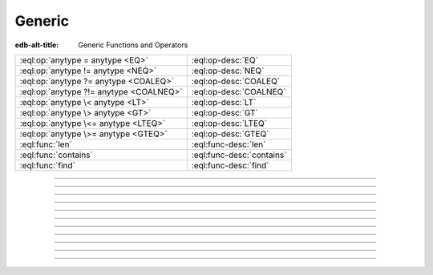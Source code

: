 .. _ref_std_generic:

=======
Generic
=======

:edb-alt-title: Generic Functions and Operators

.. list-table::
    :class: funcoptable

    * - :eql:op:`anytype = anytype <EQ>`
      - :eql:op-desc:`EQ`

    * - :eql:op:`anytype != anytype <NEQ>`
      - :eql:op-desc:`NEQ`

    * - :eql:op:`anytype ?= anytype <COALEQ>`
      - :eql:op-desc:`COALEQ`

    * - :eql:op:`anytype ?!= anytype <COALNEQ>`
      - :eql:op-desc:`COALNEQ`

    * - :eql:op:`anytype \< anytype <LT>`
      - :eql:op-desc:`LT`

    * - :eql:op:`anytype \> anytype <GT>`
      - :eql:op-desc:`GT`

    * - :eql:op:`anytype \<= anytype <LTEQ>`
      - :eql:op-desc:`LTEQ`

    * - :eql:op:`anytype \>= anytype <GTEQ>`
      - :eql:op-desc:`GTEQ`

    * - :eql:func:`len`
      - :eql:func-desc:`len`

    * - :eql:func:`contains`
      - :eql:func-desc:`contains`

    * - :eql:func:`find`
      - :eql:func-desc:`find`

-----------


.. eql:operator:: EQ: anytype = anytype -> bool

    Compare two values for equality.

    .. code-block:: edgeql-repl

        db> SELECT 3 = 3.0;
        {true}
        db> SELECT 3 = 3.14;
        {false}
        db> SELECT [1, 2] = [1, 2];
        {true}
        db> SELECT (1, 2) = (x := 1, y := 2);
        {true}
        db> SELECT (x := 1, y := 2) = (a := 1, b := 2);
        {true}
        db> SELECT 'hello' = 'world';
        {false}


----------


.. eql:operator:: NEQ: anytype != anytype -> bool

    Compare two values for inequality.

    .. code-block:: edgeql-repl


        db> SELECT 3 != 3.0;
        {false}
        db> SELECT 3 != 3.14;
        {true}
        db> SELECT [1, 2] != [2, 1];
        {false}
        db> SELECT (1, 2) != (x := 1, y := 2);
        {false}
        db> SELECT (x := 1, y := 2) != (a := 1, b := 2);
        {false}
        db> SELECT 'hello' != 'world';
        {true}


----------


.. eql:operator:: COALEQ: OPTIONAL anytype ?= OPTIONAL anytype -> bool

    Compare two (potentially empty) values for equality.

    Works the same as regular :eql:op:`=<EQ>`, but also allows
    comparing ``{}``.  Two ``{}`` are considered equal.

    .. code-block:: edgeql-repl

        db> SELECT {1} ?= {1.0};
        {true}
        db> SELECT {1} ?= <int64>{};
        {false}
        db> SELECT <int64>{} ?= <int64>{};
        {true}


----------


.. eql:operator:: COALNEQ: OPTIONAL anytype ?!= OPTIONAL anytype -> bool

    Compare two (potentially empty) values for inequality.

    Works the same as regular :eql:op:`\!= <NEQ>`, but also allows
    comparing ``{}``.  Two ``{}`` are considered equal.

    .. code-block:: edgeql-repl

        db> SELECT {2} ?!= {2};
        {false}
        db> SELECT {1} ?!= <int64>{};
        {true}
        db> SELECT <bool>{} ?!= <bool>{};
        {false}


----------


.. eql:operator:: LT: anytype < anytype -> bool

    Less than operator.

    Return ``true`` if the value of the left expression is less than
    the value of the right expression. In EdgeQL any values can be
    compared to each other as long as they are of the same type:

    .. code-block:: edgeql-repl

        db> select 1 < 2;
        {true}
        db> select 2 < 2;
        {false}
        db> select 'hello' < 'world';
        {true}
        db> select (1, 'hello') < (1, 'world');
        {true}

----------


.. eql:operator:: GT: anytype > anytype -> bool

    Greater than operator.

    Return ``true`` if the value of the left expression is greater
    than the value of the right expression. In EdgeQL any values can be
    compared to each other as long as they are of the same type:

    .. code-block:: edgeql-repl

        db> SELECT 1 > 2;
        {false}
        db> SELECT 3 > 2;
        {true}
        db> select 'hello' > 'world';
        {false}
        db> select (1, 'hello') > (1, 'world');
        {false}


----------


.. eql:operator:: LTEQ: anytype <= anytype -> bool

    Less or equal operator.

    Return ``true`` if the value of the left expression is less than
    or equal to the value of the right expression. In EdgeQL any
    values can be compared to each other as long as they are of the
    same type:

    .. code-block:: edgeql-repl

        db> SELECT 1 <= 2;
        {true}
        db> select 2 <= 2;
        {true}
        db> select 3 <= 2;
        {false}
        db> select 'hello' <= 'world';
        {true}
        db> select (1, 'hello') <= (1, 'world');
        {true}


----------


.. eql:operator:: GTEQ: anytype >= anytype -> bool

    Greater or equal operator.

    Return ``true`` if the value of the left expression is greater
    than or equal to the value of the right expression. In EdgeQL any
    values can be compared to each other as long as they are of the
    same type:

    .. code-block:: edgeql-repl

        db> SELECT 1 >= 2;
        {false}
        db> SELECT 2 >= 2;
        {true}
        db> SELECT 3 >= 2;
        {true}
        db> select 'hello' >= 'world';
        {false}
        db> select (1, 'hello') >= (1, 'world');
        {false}


----------


.. eql:function:: std::len(value: str) -> int64
                  std::len(value: bytes) -> int64
                  std::len(value: array<anytype>) -> int64

    :index: length count array

    A polymorphic function to calculate a "length" of its first
    argument.

    Return the number of characters in a :eql:type:`str`, or the
    number of bytes in :eql:type:`bytes`, or the number of elements in
    an :eql:type:`array`.

    .. code-block:: edgeql-repl

        db> SELECT len('foo');
        {3}

        db> SELECT len(b'bar');
        {3}

        db> SELECT len([2, 5, 7]);
        {3}


----------


.. eql:function:: std::contains(haystack: str, needle: str) -> bool
                  std::contains(haystack: bytes, needle: bytes) -> bool
                  std::contains(haystack: array<anytype>, needle: anytype) \
                  -> bool

    :index: find strpos strstr position array

    A polymorphic function to test if a sequence contains a certain element.

    When the *haystack* is :eql:type:`str` or :eql:type:`bytes`,
    return ``true`` if *needle* is contained as a subsequence in it
    and ``false`` otherwise.

    When the *haystack* is an :eql:type:`array`, return ``true`` if
    the array contains the specified element and ``false`` otherwise.

    .. code-block:: edgeql-repl

        db> SELECT contains('qwerty', 'we');
        {true}

        db> SELECT contains(b'qwerty', b'42');
        {false}

        db> SELECT contains([2, 5, 7, 2, 100], 2);
        {true}


----------


.. eql:function:: std::find(haystack: str, needle: str) -> int64
                  std::find(haystack: bytes, needle: bytes) -> int64
                  std::find(haystack: array<anytype>, needle: anytype, \
                            from_pos: int64=0) -> int64

    :index: find strpos strstr position array

    A polymorphic function to find index of an element in a sequence.

    When the *haystack* is :eql:type:`str` or :eql:type:`bytes`,
    return the index of the first occurrence of *needle* in it.

    When the *haystack* is an :eql:type:`array`, return the index of
    the first occurrence of the specific *needle* element. For
    :eql:type:`array` inputs it is also possible to provide an
    optional *from_pos* argument to specify the position from
    which to start the search.

    If the *needle* is not found, return ``-1``.

    .. code-block:: edgeql-repl

        db> SELECT find('qwerty', 'we');
        {1}

        db> SELECT find(b'qwerty', b'42');
        {-1}

        db> SELECT find([2, 5, 7, 2, 100], 2);
        {0}

        db> SELECT find([2, 5, 7, 2, 100], 2, 1);
        {3}



